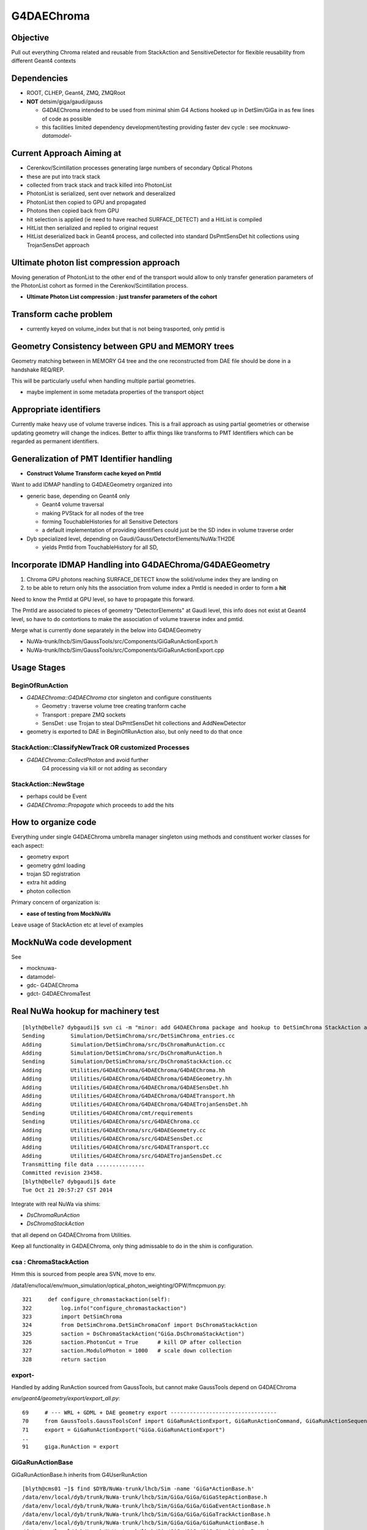 
G4DAEChroma
=============

Objective
------------

Pull out everything Chroma related and reusable 
from StackAction and SensitiveDetector
for flexible reusability from different Geant4 contexts

Dependencies
------------

* ROOT, CLHEP, Geant4, ZMQ, ZMQRoot
* **NOT** detsim/giga/gaudi/gauss

  * G4DAEChroma intended to be used from minimal 
    shim G4 Actions hooked up in DetSim/GiGa 
    in as few lines of code as possible

  * this facilities limited dependency development/testing 
    providing faster dev cycle : see `mocknuwa-` `datamodel-`


Current Approach Aiming at 
------------------------------

* Cerenkov/Scintillation processes generating large numbers of secondary Optical Photons
* these are put into track stack 
* collected from track stack and track killed into PhotonList
* PhotonList is serialized, sent over network and deseralized
* PhotonList then copied to GPU and propagated
* Photons then copied back from GPU
* hit selection is applied (ie need to have reached SURFACE_DETECT) and a HitList 
  is compiled
* HitList then serialized and replied to original request 
* HitList deserialized back in Geant4 process, and collected into 
  standard DsPmtSensDet hit collections using TrojanSensDet approach  



Ultimate photon list compression approach 
------------------------------------------

Moving generation of PhotonList to the other end of the transport
would allow to only transfer generation parameters 
of the PhotonList cohort as formed in the Cerenkov/Scintillation process. 

* **Ultimate Photon List compression : just transfer parameters of the cohort**


Transform cache problem
------------------------

* currently keyed on volume_index but that is not being trasported, only pmtid is 


Geometry Consistency between GPU and MEMORY trees
--------------------------------------------------

Geometry matching between in MEMORY G4 tree 
and the one reconstructed from DAE file should
be done in a handshake REQ/REP. 

This will be particularly useful when
handling multiple partial geometries.    

* maybe implement in some metadata properties of the transport object 


Appropriate identifiers
-----------------------------

Currently make heavy use of volume traverse indices.  
This is a frail approach as using partial geometries or otherwise updating 
geometry will change the indices.
Better to affix things like transforms to PMT Identifiers
which can be regarded as permanent identifiers.

Generalization of PMT Identifier handling
------------------------------------------

* **Construct Volume Transform cache keyed on PmtId**

Want to add IDMAP handling to G4DAEGeometry organized into 

* generic base, depending on Geant4 only

  * Geant4 volume traversal
  * making PVStack for all nodes of the tree 
  * forming TouchableHistories for all Sensitive Detectors 
  * a default implementation of providing identifiers could 
    just be the SD index in volume traverse order

* Dyb specialized level, depending on Gaudi/Gauss/DetectorElements/NuWa:TH2DE 

  * yields PmtId from TouchableHistory for all SD, 


Incorporate IDMAP Handling into G4DAEChroma/G4DAEGeometry
----------------------------------------------------------

#. Chroma GPU photons reaching SURFACE_DETECT know the solid/volume index they are landing on
#. to be able to return only hits the association from volume index  
   a PmtId is needed in order to form a **hit**

Need to know the PmtId at GPU level, so have to propagate this forward.

The PmtId are associated to pieces of geometry "DetectorElements"
at Gaudi level, this info does not exist at Geant4 level, so have 
to do contortions to make the association of volume traverse
index and pmtid.

Merge what is currently done separately in the below into G4DAEGeometry

* NuWa-trunk/lhcb/Sim/GaussTools/src/Components/GiGaRunActionExport.h
* NuWa-trunk/lhcb/Sim/GaussTools/src/Components/GiGaRunActionExport.cpp

Usage Stages
--------------

BeginOfRunAction
~~~~~~~~~~~~~~~~~~

* `G4DAEChroma::G4DAEChroma` ctor singleton and configure constituents

  * Geometry : traverse volume tree creating tranform cache 
  * Transport : prepare ZMQ sockets  
  * SensDet : use Trojan to steal DsPmtSensDet hit collections and AddNewDetector 

* geometry is exported to DAE in BeginOfRunAction also, 
  but only need to do that once


StackAction::ClassifyNewTrack OR customized Processes
~~~~~~~~~~~~~~~~~~~~~~~~~~~~~~~~~~~~~~~~~~~~~~~~~~~~~~~~~

* `G4DAEChroma::CollectPhoton`  and avoid further 
   G4 processing via kill or not adding as secondary 


StackAction::NewStage  
~~~~~~~~~~~~~~~~~~~~~~~

* perhaps could be Event 

* `G4DAEChroma::Propagate`  which proceeds to add the hits 


How to organize code
-----------------------

Everything under single G4DAEChroma umbrella manager singleton
using methods and constituent worker classes for each aspect: 

* geometry export 
* geometry gdml loading
* trojan SD registration
* extra hit adding 
* photon collection 

Primary concern of organization is:

* **ease of testing from MockNuWa**

Leave usage of StackAction etc at level of examples


MockNuWa code development
---------------------------

See

* mocknuwa-
* datamodel-
* gdc-  G4DAEChroma
* gdct- G4DAEChromaTest

Real NuWa hookup for machinery test
--------------------------------------

::

    [blyth@belle7 dybgaudi]$ svn ci -m "minor: add G4DAEChroma package and hookup to DetSimChroma StackAction and RunAction "
    Sending        Simulation/DetSimChroma/src/DetSimChroma_entries.cc
    Adding         Simulation/DetSimChroma/src/DsChromaRunAction.cc
    Adding         Simulation/DetSimChroma/src/DsChromaRunAction.h
    Sending        Simulation/DetSimChroma/src/DsChromaStackAction.cc
    Adding         Utilities/G4DAEChroma/G4DAEChroma/G4DAEChroma.hh
    Adding         Utilities/G4DAEChroma/G4DAEChroma/G4DAEGeometry.hh
    Adding         Utilities/G4DAEChroma/G4DAEChroma/G4DAESensDet.hh
    Adding         Utilities/G4DAEChroma/G4DAEChroma/G4DAETransport.hh
    Adding         Utilities/G4DAEChroma/G4DAEChroma/G4DAETrojanSensDet.hh
    Sending        Utilities/G4DAEChroma/cmt/requirements
    Sending        Utilities/G4DAEChroma/src/G4DAEChroma.cc
    Adding         Utilities/G4DAEChroma/src/G4DAEGeometry.cc
    Adding         Utilities/G4DAEChroma/src/G4DAESensDet.cc
    Adding         Utilities/G4DAEChroma/src/G4DAETransport.cc
    Adding         Utilities/G4DAEChroma/src/G4DAETrojanSensDet.cc
    Transmitting file data ...............
    Committed revision 23458.
    [blyth@belle7 dybgaudi]$ date
    Tue Oct 21 20:57:27 CST 2014








Integrate with real NuWa via shims:

* `DsChromaRunAction` 
* `DsChromaStackAction`

that all depend on G4DAEChroma from Utilities.

Keep all functionality in G4DAEChroma, only thing admissable
to do in the shim is configuration.


csa : ChromaStackAction
~~~~~~~~~~~~~~~~~~~~~~~~~

Hmm this is sourced from people area SVN, move to env.

/data1/env/local/env/muon_simulation/optical_photon_weighting/OPW/fmcpmuon.py::

    321     def configure_chromastackaction(self):
    322         log.info("configure_chromastackaction")
    323         import DetSimChroma
    324         from DetSimChroma.DetSimChromaConf import DsChromaStackAction
    325         saction = DsChromaStackAction("GiGa.DsChromaStackAction")
    326         saction.PhotonCut = True      # kill OP after collection
    327         saction.ModuloPhoton = 1000   # scale down collection
    328         return saction

export- 
~~~~~~~~~

Handled by adding RunAction sourced from GaussTools, but cannot make GaussTools 
depend on G4DAEChroma

`env/geant4/geometry/export/export_all.py`::

     69     # --- WRL + GDML + DAE geometry export ---------------------------------
     70     from GaussTools.GaussToolsConf import GiGaRunActionExport, GiGaRunActionCommand, GiGaRunActionSequence
     71     export = GiGaRunActionExport("GiGa.GiGaRunActionExport")
     ..
     91     giga.RunAction = export



GiGaRunActionBase
~~~~~~~~~~~~~~~~~~~

GiGaRunActionBase.h inherits from G4UserRunAction 

::

    [blyth@cms01 ~]$ find $DYB/NuWa-trunk/lhcb/Sim -name 'GiGa*ActionBase.h'
    /data/env/local/dyb/trunk/NuWa-trunk/lhcb/Sim/GiGa/GiGa/GiGaStepActionBase.h
    /data/env/local/dyb/trunk/NuWa-trunk/lhcb/Sim/GiGa/GiGa/GiGaEventActionBase.h
    /data/env/local/dyb/trunk/NuWa-trunk/lhcb/Sim/GiGa/GiGa/GiGaTrackActionBase.h
    /data/env/local/dyb/trunk/NuWa-trunk/lhcb/Sim/GiGa/GiGa/GiGaRunActionBase.h
    /data/env/local/dyb/trunk/NuWa-trunk/lhcb/Sim/GiGa/GiGa/GiGaStackActionBase.h

::

     26 class GiGaRunActionBase :
     27   public virtual IGiGaRunAction ,
     28   public          GiGaBase
     29 {


     30 class IGiGaRunAction:
     31   virtual public G4UserRunAction ,
     32   virtual public IGiGaInterface
     33 {



`source/run/include/G4UserRunAction.hh`::

     37 //  This is the base class of a user's action class which defines the
     38 // user's action at the begining and the end of each run. The user can
     39 // override the following two methods but the user should not change 
     40 // any of the contents of G4Run object.
     41 //    virtual void BeginOfRunAction(const G4Run* aRun);
     42 //    virtual void EndOfRunAction(const G4Run* aRun);
     43 // The user can override the following method to instanciate his/her own
     44 // concrete Run class. G4Run has a virtual method RecordEvent, so that
     45 // the user can store any information useful to him/her with event statistics.
     46 //    virtual G4Run* GenerateRun();
     47 //  The user's concrete class derived from this class must be set to
     48 // G4RunManager via G4RunManager::SetUserAction() method.
     49 //
     50 #include "G4Types.hh"
     51 
     52 class G4UserRunAction
     53 {
     54   public:
     55     G4UserRunAction();
     56     virtual ~G4UserRunAction();
     57 
     58   public:
     59     virtual G4Run* GenerateRun();
     60     virtual void BeginOfRunAction(const G4Run* aRun);
     61     virtual void EndOfRunAction(const G4Run* aRun);
     62 



GiGaRunActionExport
---------------------

`/data1/env/local/dyb/NuWa-trunk/lhcb/Sim/GaussTools/src/Components/GiGaRunActionExport.h`::


     28 class GiGaRunActionExport: public virtual GiGaRunActionBase
     29 {
     30   /// friend factory for instantiation
     31   //friend class GiGaFactory<GiGaRunActionExport>;
     32 
     33 public:
     34 
     35   typedef std::vector<G4VPhysicalVolume*> PVStack_t;
     36 
     37 
     38   /** performe the action at the begin of each run 
     39    *  @param run pointer to Geant4 run object 
     40    */
     41   void BeginOfRunAction ( const G4Run* run );
     42 
     43   /** performe the action at the end  of each event 
     44    *  @param run pointer to Geant4 run object 
     45    */
     46   void EndOfRunAction   ( const G4Run* run );
     47 

::

    660 void GiGaRunActionExport::BeginOfRunAction( const G4Run* run )
    661 {
    662 
    663   if( 0 == run )
    664     { Warning("BeginOfRunAction:: G4Run* points to NULL!") ; }
    665 
    666    G4VPhysicalVolume* wpv = G4TransportationManager::GetTransportationManager()->
    667       GetNavigatorForTracking()->GetWorldVolume();
    668 
    669 




Initialize in RunAction?
--------------------------

::

   // 2nd parameter target must match the name of an existing SD 

Normally `AddNewDetector` is done at G4 ConstructDetector 
initialization stage but seems no GiGa hooks back then. 
Try in RunAction, but with a check to make sure not already there.
Makes sense to add this to the `GiGaRunActionExport` code that does the G4DAE export..

* http://dayabay.ihep.ac.cn/tracs/dybsvn/browser/lhcb/trunk/Sim/GaussTools/src/Components
* http://dayabay.ihep.ac.cn/tracs/dybsvn/browser/lhcb/trunk/Sim/GaussTools/src/Components/GiGaRunActionExport.cpp

As operating from the real G4 geometry tree (not the GDML one), 
can collect SD names by logical volume inspection during the traverse. 
Might as well include SD names in the COLLADA export metadata.


Looking for hooks
~~~~~~~~~~~~~~~~~

::

    [blyth@cms01 lhcb]$ find . -name '*Action.h'
    ./InstallArea/include/GiGa/IGiGaEventAction.h
    ./InstallArea/include/GiGa/IGiGaStepAction.h
    ./InstallArea/include/GiGa/IGiGaStackAction.h
    ./InstallArea/include/GiGa/IGiGaTrackAction.h
    ./InstallArea/include/GiGa/IGiGaRunAction.h
    ./Sim/GiGa/src/Lib/IIDIGiGaRunAction.h
    ./Sim/GiGa/src/Lib/IIDIGiGaTrackAction.h
    ./Sim/GiGa/src/Lib/IIDIGiGaEventAction.h
    ./Sim/GiGa/src/Lib/IIDIGiGaStepAction.h
    ./Sim/GiGa/src/Lib/IIDIGiGaStackAction.h
    ./Sim/GiGa/GiGa/IGiGaEventAction.h
    ./Sim/GiGa/GiGa/IGiGaStepAction.h
    ./Sim/GiGa/GiGa/IGiGaStackAction.h
    ./Sim/GiGa/GiGa/IGiGaTrackAction.h
    ./Sim/GiGa/GiGa/IGiGaRunAction.h
    ./Sim/GaussTools/src/Components/CommandTrackAction.h
    ./Sim/GaussTools/src/Components/TrCutsRunAction.h
    ./Sim/GaussTools/src/Components/GaussStepAction.h
    ./Sim/GaussTools/src/Components/GaussPostTrackAction.h
    ./Sim/GaussTools/src/Components/GaussPreTrackAction.h
    ./Sim/GaussTools/src/Components/CutsStepAction.h
    [blyth@cms01 lhcb]$ 


`env/geant4/geometry/export/export_all.py`::

     70     from GaussTools.GaussToolsConf import GiGaRunActionExport, GiGaRunActionCommand, GiGaRunActionSequence
     71     export = GiGaRunActionExport("GiGa.GiGaRunActionExport")
     72 
     73     #   NOT WORKING :  RunSeq fails to do the vis : only the GDML+DAE gets exported
     74     #   so do at C++ level 
     75     #
     76     #wrl  = GiGaRunActionCommand("GiGa.GiGaRunActionCommand")
     77     #wrl.BeginOfRunCommands = [ 
     78     #         "/vis/open VRML2FILE",
     79     #         "/vis/viewer/set/culling global false",
     80     #         "/vis/viewer/set/culling coveredDaughters false",
     81     #         "/vis/drawVolume",
     82     #         "/vis/viewer/flush"
     83     #] 
     84     #runseq = GiGaRunActionSequence("GiGa.GiGaRunActionSequence")
     85     #giga.addTool( runseq , name="RunSeq" )
     86     #giga.RunSeq.Members += ["GiGaRunActionCommand"]
     87     #giga.RunSeq.Members += ["GiGaRunActionGDML"]
     88     #giga.RunAction = "GiGaRunActionSequence/RunSeq"     
     89     # why so many ways to address things ? Duplication is evil  
     90 
     91     giga.RunAction = export



Issues
--------

Development Cycle too slow
~~~~~~~~~~~~~~~~~~~~~~~~~~~~

Create test application for machinery test 
(enable to rapidly work on the marshalling) 

* reads Dyb geometry into G4 from exported GDML
* reads some initial photon positions from a .root file
* invokes this photon collection and propagation 
* dumps the hits returned

**Using MockNuWa with NuWa DataModel subset for fast cycle**


GPU Hit handling : SensDet
~~~~~~~~~~~~~~~~~~~~~~~~~~~~~~

* how to register DsChromaPmtSensDet instead of (or in addition to) DsPmtSensDet
  or some how get access to DsPmtSensDet

  * class name "DsPmtSensDet" is mentioned in DetDesc 
    logvol sensdet attribute, somehow DetDesc/GiGa 
    hands that over to Geant4 : need to swizzle OR add ? 

  * old approach duplicated bits of "DsPmtSensDet" for adding 
    hits into the StackAction : that was too messy then, but perhaps
    clean enough now have pulled out Chroma parts into G4DAEChroma 

  * but needs access to private methods from DsPmtSensDet, so 
    maybe a no-no anyhow : especially as need very little
    functionality 

**Using TrojanSD approach registered in the RunActionExport**


Accessing SD
~~~~~~~~~~~~~~~~

* how to get access to DsPmtSensDet in order to add hits

  * provide singleton accessor for cheat access to globally 
    shared instance ? 
    Approach has MT complications : but no need to worry about that yet

  * gaudi has a way of accessing the instance, do it externally (where?)
    and pass it in 


**Doing it via a Trojan parasitic G4VSensitiveDetector which 
caches the hit collections of the real SD**::

   // adding extra hits needs access to the tsd
   TrojanSensDet* TSD = (TrojanSensDet*)G4SDManager::GetSDMpointer()->FindSensitiveDetector("Trojan_DsPmtSensDet", true); 



Detector Specific Code
~~~~~~~~~~~~~~~~~~~~~~~

* how to handle hits interfacing to detector specific code

* arrange det specifics together and use preprocessor macros



Trace channel_id/PmtId from CUDA kernel backwards
----------------------------------------------------------------

* a positive `last_hit_triangle` for the `SURFACE_DETECT` subset indicates a **hit** 

`chroma/chroma/cuda/propagate_hit.cu`::

    118 // iiPPPPPPPPPPPiiiP
    119 
    120 __global__ void
    121 propagate_hit(
    122       int first_photon,
    123       int nthreads,
    124       unsigned int *input_queue,
    125       unsigned int *output_queue,
    126       curandState *rng_states,
    127       float3 *positions,
    128       float3 *directions,
    129       float *wavelengths,
    130       float3 *polarizations,
    131       float *times,
    132       unsigned int *histories,
    133       int *last_hit_triangles,
    134       float *weights,
    135       int max_steps,
    136       int use_weights,
    137       int scatter_first,
    138       Geometry *g,
    139       int* solid_map,
    140       int* solid_id_to_channel_id )
    141 {
    142     __shared__ Geometry sg;
    143 
    ...
    233     if ((p.history & SURFACE_DETECT) != 0) {
    234 
    235         //
    236         // kludgy mis-use of lht for outputting 
    237         // various things like 
    238         //       solid_id:    index like, zero based
    239         //       channel_id:  the pmtid, encoding site/ad/ring/...
    240         //
    241         int triangle_id = last_hit_triangles[photon_id];
    242         if (triangle_id > -1) {
    243             int solid_id = solid_map[triangle_id];
    244             int channel_id = solid_id_to_channel_id[solid_id];
    245             last_hit_triangles[photon_id] = channel_id ;
    246         } else {
    247             last_hit_triangles[photon_id] = -2 ;
    248         }
    249 
    250     }
    251 
    252 
    253 
    254 } // propagate_hit


`chroma/chroma/gpu/photon_hit.py`::

    154     def propagate_hit(self,
    155                   gpu_geometry,
    156                   rng_states,
    157                   nthreads_per_block=64,
    158                   max_blocks=1024,
    159                   max_steps=100,
    160                   use_weights=False,
    161                   scatter_first=0):
    162         """Propagate photons on GPU to termination or max_steps, whichever
    163         comes first.
    164 
    165         May be called repeatedly without reloading photon information if
    166         single-stepping through photon history.
    167 
    168         ..warning::
    169             `rng_states` must have at least `nthreads_per_block`*`max_blocks`
    170             number of curandStates.
    171         """
    172         nphotons = self.pos.size
    173         nwork = nphotons
    174         self.upload_queues( nwork )
    175 
    176         solid_id_map_gpu = gpu_geometry.solid_id_map
    177         solid_id_to_channel_id_gpu = gpu_geometry.solid_id_to_channel_id_gpu
    178 


Modified original GPUPhotons to GPUPhotonsHit to add this hit info.

`env/geant4/geometry/collada/g4daeview/daedirectpropagator.py`::

     21 from chroma.gpu.tools import get_cu_module, cuda_options, chunk_iterator, to_float3
     22 #from chroma.gpu.photon import GPUPhotons
     23 from chroma.gpu.photon_hit import GPUPhotonsHit
     24 from chroma.gpu.geometry import GPUGeometry
     ..
     27 class DAEDirectPropagator(object):
     28     def __init__(self, config, chroma):
     29         """
     30         :param config:
     31         :param chroma: DAEChromaContext instance 
     32         """
     33         self.config = config
     34         self.chroma = chroma
     35 
     36     def propagate(self, cpl, max_steps=100 ):
     37         """
     38         :param cpl: ChromaPhotonList instance
     39         :return propagated_cpl: ChromaPhotonList instance
     40 
     41         """
     42         photons = Photons.from_cpl(cpl, extend=True)  # CPL into chroma.event.Photons OR photons.Photons   
     43         gpu_photons = GPUPhotonsHit(photons)
     44         gpu_detector = self.chroma.gpu_detector
     45 
     46         gpu_photons.propagate_hit(gpu_detector,
     47                                   self.chroma.rng_states,
     48                                   nthreads_per_block=self.chroma.nthreads_per_block,
     49                                   max_blocks=self.chroma.max_blocks,
     50                                   max_steps=max_steps)
     51 
     52         photons_end = gpu_photons.get()
     53         self.photons_end = photons_end
     54         return create_cpl_from_photons_very_slowly(photons_end)



Copying mapping array to GPU.

`chroma/chroma/gpu/detector.py`::

     16 class GPUDetector(GPUGeometry):
     17     def __init__(self, detector, wavelengths=None, print_usage=False):
     18         GPUGeometry.__init__(self, detector, wavelengths=wavelengths, print_usage=False)
     19 
     20         self.solid_id_to_channel_index_gpu = \
     21             ga.to_gpu(detector.solid_id_to_channel_index.astype(np.int32))
     22         self.solid_id_to_channel_id_gpu = \
     23             ga.to_gpu(detector.solid_id_to_channel_id.astype(np.int32))
     24 
     25         self.nchannels = detector.num_channels()



Populate mapping array on **add_pmt**

`chroma/chroma/detector.py`::

     59     def add_pmt(self, pmt, rotation=None, displacement=None, channel_id=None):
     60         """Add the PMT `pmt` to the geometry. When building the final triangle
     61         mesh, `solid` will be placed by rotating it with the rotation matrix
     62         `rotation` and displacing it by the vector `displacement`, just like
     63         add_solid().
     64 
     65             `pmt``: instance of chroma.Solid
     66                 Solid representing a PMT.
     67             `rotation`: numpy.matrix (3x3)
     68                 Rotation to apply to PMT mesh before displacement.  Defaults to
     69                 identity rotation.
     70             `displacement`: numpy.ndarray (shape=3)
     71                 3-vector displacement to apply to PMT mesh after rotation.
     72                 Defaults to zero vector.
     73             `channel_id`: int
     74                 Integer identifier for this PMT.  May be any integer, with no
     75                 requirement for consective numbering.  Defaults to None,
     76                 where the ID number will be set to the generated channel index.
     77                 The channel_id must be representable as a 32-bit integer.
     78         
     79             Returns: dictionary { 'solid_id' : solid_id, 
     80                                   'channel_index' : channel_index,
     81                                   'channel_id' : channel_id }
     82         """
     83 
     84         solid_id = self.add_solid(solid=pmt, rotation=rotation,
     85                                   displacement=displacement)
     86 
     87         channel_index = len(self.channel_index_to_solid_id)
     88         if channel_id is None:
     89             channel_id = channel_index
     90 
     91         # add_solid resized this array already
     92         self.solid_id_to_channel_index[solid_id] = channel_index
     93         self.solid_id_to_channel_id[solid_id] = channel_id
     94 


`channel_id` Identifiers are affixed to the DAENode.

`env/geant4/geometry/collada/collada_to_chroma.py`::

    701         solid = Solid( mesh, material1, material2, surface, color )
    702         solid.node = node
    703 
    704         #
    705         # hmm a PMT is comprised of several volumes all of which 
    706         # have the same associated channel_id 
    707         #
    708         channel_id = getattr(node, 'channel_id', None)
    709         if not channel_id is None and channel_id > 0:
    710             self.channel_count += 1             # nodes with associated non zero channel_id
    711             self.channel_ids.add(channel_id)
    712             self.chroma_geometry.add_pmt( solid, channel_id=channel_id)
    713         else:
    714             self.chroma_geometry.add_solid( solid )
    715         pass



This is relying on the **idmap** (keyed by volume index) that is 
written by `GiGaRunActionExport`

* NuWa-trunk/lhcb/Sim/GaussTools/src/Components/GiGaRunActionExport.cpp


`env/geant4/geometry/collada/g4daenode.py`::

     375     @classmethod
     376     def idmaplink(cls, idmap ):
     377         if idmap is None:
     378             log.warn("skip idmaplink ")
     379             return
     380         pass
     381         log.info("linking DAENode with idmap %s identifiers " % len(idmap))
     382         assert len(cls.registry) == len(idmap), ( len(cls.registry), len(idmap))
     383         for index, node in enumerate(cls.registry):
     384             node.channel_id = idmap[index]
     385             node.g4tra = idmap.tra[index]
     386             node.g4rot = idmap.rot[index]
     387             #if index % 100 == 0:
     388             #    print index, node.channel_id, node, node.__class__
     389 



